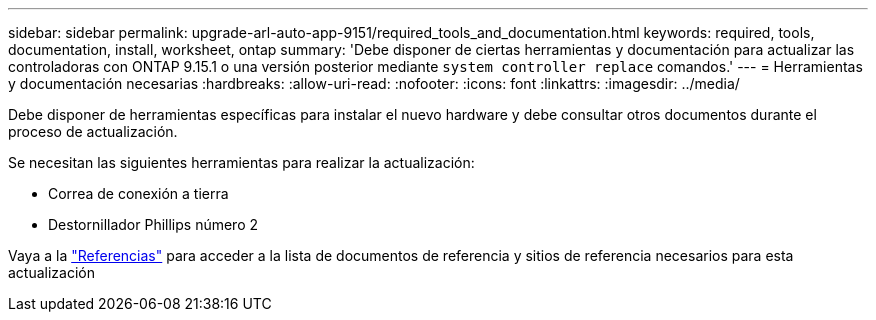---
sidebar: sidebar 
permalink: upgrade-arl-auto-app-9151/required_tools_and_documentation.html 
keywords: required, tools, documentation, install, worksheet, ontap 
summary: 'Debe disponer de ciertas herramientas y documentación para actualizar las controladoras con ONTAP 9.15.1 o una versión posterior mediante `system controller replace` comandos.' 
---
= Herramientas y documentación necesarias
:hardbreaks:
:allow-uri-read: 
:nofooter: 
:icons: font
:linkattrs: 
:imagesdir: ../media/


[role="lead"]
Debe disponer de herramientas específicas para instalar el nuevo hardware y debe consultar otros documentos durante el proceso de actualización.

Se necesitan las siguientes herramientas para realizar la actualización:

* Correa de conexión a tierra
* Destornillador Phillips número 2


Vaya a la link:other_references.html["Referencias"] para acceder a la lista de documentos de referencia y sitios de referencia necesarios para esta actualización
